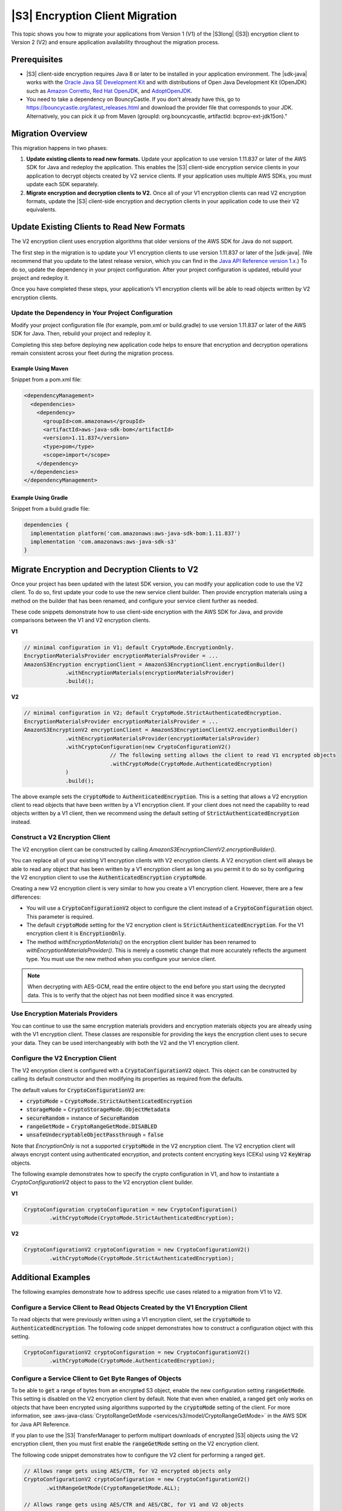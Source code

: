 .. Copyright Amazon.com, Inc. or its affiliates. All Rights Reserved.

   This work is licensed under a Creative Commons Attribution-NonCommercial-ShareAlike 4.0
   International License (the "License"). You may not use this file except in compliance with the
   License. A copy of the License is located at http://creativecommons.org/licenses/by-nc-sa/4.0/.

   This file is distributed on an "AS IS" BASIS, WITHOUT WARRANTIES OR CONDITIONS OF ANY KIND,
   either express or implied. See the License for the specific language governing permissions and
   limitations under the License.

################################
|S3| Encryption Client Migration
################################

.. meta::
   :description: How to migrate your applications from v1 to v2 of the AWS S3 client-side encryption
   service client
   :keywords: AWS for Java SDK, migrate, migration, CSE, encryption, key, KMS, S3,
      AmazonS3EncryptionClientV2, AmazonS3EncryptionClient


This topic shows you how to migrate your applications from Version 1 (V1) of the |S3long| (|S3|)
encryption client to Version 2 (V2) and ensure application availability throughout the migration
process.

.. _s3-cse-prereq:

Prerequisites
=============

* |S3| client-side encryption requires Java 8 or later to be installed in your application
  environment.
  The |sdk-java| works with the
  `Oracle Java SE Development Kit <https://www.oracle.com/java/technologies/javase-downloads.html>`_
  and with distributions of Open Java Development Kit (OpenJDK) such as
  `Amazon Corretto <https://aws.amazon.com/corretto/>`_,
  `Red Hat OpenJDK <https://developers.redhat.com/products/openjdk>`_,
  and `AdoptOpenJDK <https://adoptopenjdk.net/>`_.

* You need to take a dependency on BouncyCastle. If you don't already have this,
  go to https://bouncycastle.org/latest_releases.html and download the provider file that corresponds to your JDK.
  Alternatively, you can pick it up from Maven (groupId: org.bouncycastle, artifactId: bcprov-ext-jdk15on)."

.. _s3-cse-overview:

Migration Overview
==================

This migration happens in two phases:

1. **Update existing clients to read new formats.** Update your application to use version 1.11.837
   or later of the AWS SDK for Java and redeploy the application. This enables the |S3| client-side
   encryption service clients in your application to decrypt objects created by V2 service clients.
   If your application uses multiple AWS SDKs, you must update each SDK separately.

2. **Migrate encryption and decryption clients to V2.** Once all of your V1 encryption clients can
   read V2 encryption formats, update the |S3| client-side encryption and decryption clients in your
   application code to use their V2 equivalents.

.. _s3-cse-update-project:

Update Existing Clients to Read New Formats
===========================================

The V2 encryption client uses encryption algorithms that older versions of the AWS SDK for Java do
not support.

The first step in the migration is to update your V1 encryption clients to use version 1.11.837 or
later of the |sdk-java|. (We recommend that you update to the latest release version, which you can
find in the
`Java API Reference version 1.x <https://docs.aws.amazon.com/AWSJavaSDK/latest/javadoc>`_.) To do
so, update the dependency in your project configuration. After your project configuration is
updated, rebuild your project and redeploy it.

Once you have completed these steps, your application’s V1 encryption clients will be able to read
objects written by V2 encryption clients.

Update the Dependency in Your Project Configuration
---------------------------------------------------

Modify your project configuration file (for example, pom.xml or build.gradle) to use version
1.11.837 or later of the AWS SDK for Java. Then, rebuild your project and redeploy it.

Completing this step before deploying new application code helps to ensure that encryption
and decryption operations remain consistent across your fleet during the migration process.

Example Using Maven
~~~~~~~~~~~~~~~~~~~

Snippet from a pom.xml file:

.. code-block:: xml

   <dependencyManagement>
     <dependencies>
       <dependency>
         <groupId>com.amazonaws</groupId>
         <artifactId>aws-java-sdk-bom</artifactId>
         <version>1.11.837</version>
         <type>pom</type>
         <scope>import</scope>
       </dependency>
     </dependencies>
   </dependencyManagement>

Example Using Gradle
~~~~~~~~~~~~~~~~~~~~

Snippet from a build.gradle file:

.. code-block:: json

   dependencies {
     implementation platform('com.amazonaws:aws-java-sdk-bom:1.11.837')
     implementation 'com.amazonaws:aws-java-sdk-s3'
   }

.. _s3-cse-update-code:

Migrate Encryption and Decryption Clients to V2
===============================================

Once your project has been updated with the latest SDK version, you can modify your application code
to use the V2 client. To do so, first update your code to use the new service client builder. Then
provide encryption materials using a method on the builder that has been renamed, and configure your
service client further as needed.

These code snippets demonstrate how to use client-side encryption with the AWS SDK for Java, and
provide comparisons between the V1 and V2 encryption clients.

**V1**

.. code-block:: java

    // minimal configuration in V1; default CryptoMode.EncryptionOnly.
    EncryptionMaterialsProvider encryptionMaterialsProvider = ...
    AmazonS3Encryption encryptionClient = AmazonS3EncryptionClient.encryptionBuilder()
                 .withEncryptionMaterials(encryptionMaterialsProvider)
                 .build();

**V2**

.. code-block:: java

    // minimal configuration in V2; default CryptoMode.StrictAuthenticatedEncryption.
    EncryptionMaterialsProvider encryptionMaterialsProvider = ...
    AmazonS3EncryptionV2 encryptionClient = AmazonS3EncryptionClientV2.encryptionBuilder()
                 .withEncryptionMaterialsProvider(encryptionMaterialsProvider)
                 .withCryptoConfiguration(new CryptoConfigurationV2()
                               // The following setting allows the client to read V1 encrypted objects
                               .withCryptoMode(CryptoMode.AuthenticatedEncryption)
                 )
                 .build();

The above example sets the :code:`cryptoMode` to :code:`AuthenticatedEncryption`. This is a setting
that allows a V2 encryption client to read objects that have been written by a V1 encryption
client. If your client does not need the capability to read objects written by a V1 client, then we
recommend using the default setting of :code:`StrictAuthenticatedEncryption` instead.

Construct a V2 Encryption Client
--------------------------------

The V2 encryption client can be constructed by calling 
*AmazonS3EncryptionClientV2.encryptionBuilder().*

You can replace all of your existing V1 encryption clients with V2 encryption clients. A V2
encryption client will always be able to read any object that has been written by a V1 encryption
client as long as you permit it to do so by configuring the V2 encryption client to use the
:code:`AuthenticatedEncryption` :code:`cryptoMode`.

Creating a new V2 encryption client is very similar to how you create a V1 encryption client.
However, there are a few differences:

*  You will use a :code:`CryptoConfigurationV2` object to configure the client instead of a
   :code:`CryptoConfiguration` object. This parameter is required.
*  The default :code:`cryptoMode` setting for the V2 encryption client is
   :code:`StrictAuthenticatedEncryption`. For the V1 encryption client it is :code:`EncryptionOnly`.
*  The method *withEncryptionMaterials()* on the encryption client builder has been renamed to
   *withEncryptionMaterialsProvider()*. This is merely a cosmetic change that more accurately
   reflects the argument type. You must use the new method when you configure your service client.

.. note:: When decrypting with AES-GCM, read the entire object to the end before you start using the
   decrypted data. This is to verify that the object has not been modified since it was encrypted.


Use Encryption Materials Providers
----------------------------------

You can continue to use the same encryption materials providers and encryption materials objects
you are already using with the V1 encryption client. These classes are responsible for providing the
keys the encryption client uses to secure your data. They can be used interchangeably with both the
V2 and the V1 encryption client.

Configure the V2 Encryption Client
----------------------------------

The V2 encryption client is configured with a :code:`CryptoConfigurationV2` object. This object can be
constructed by calling its default constructor and then modifying its properties as required from
the defaults.

The default values for :code:`CryptoConfigurationV2` are:

*  :code:`cryptoMode` = :code:`CryptoMode.StrictAuthenticatedEncryption`
*  :code:`storageMode` = :code:`CryptoStorageMode.ObjectMetadata`
*  :code:`secureRandom` = instance of :code:`SecureRandom`
*  :code:`rangeGetMode` = :code:`CryptoRangeGetMode.DISABLED`
*  :code:`unsafeUndecryptableObjectPassthrough` = :code:`false`

Note that `EncryptionOnly` is not a supported :code:`cryptoMode` in the V2 encryption client. The V2
encryption client will always encrypt content using authenticated encryption, and protects content
encrypting keys (CEKs) using V2 :code:`KeyWrap` objects.

The following example demonstrates how to specify the crypto configuration in V1, and how to
instantiate a *CryptoConfigurationV2*  object to pass to the V2 encryption client builder.

**V1**

.. code-block:: java

   CryptoConfiguration cryptoConfiguration = new CryptoConfiguration()
           .withCryptoMode(CryptoMode.StrictAuthenticatedEncryption);

**V2**

.. code-block:: java

   CryptoConfigurationV2 cryptoConfiguration = new CryptoConfigurationV2()
           .withCryptoMode(CryptoMode.StrictAuthenticatedEncryption);

.. _additional-examples:

Additional Examples
===================

The following examples demonstrate how to address specific use cases related to a migration from V1
to V2.

Configure a Service Client to Read Objects Created by the V1 Encryption Client
------------------------------------------------------------------------------

To read objects that were previously written using a V1 encryption client, set the
:code:`cryptoMode` to :code:`AuthenticatedEncryption`. The following code snippet demonstrates how
to construct a configuration object with this setting.

.. code-block:: java

   CryptoConfigurationV2 cryptoConfiguration = new CryptoConfigurationV2()
           .withCryptoMode(CryptoMode.AuthenticatedEncryption);

Configure a Service Client to Get Byte Ranges of Objects
--------------------------------------------------------

To be able to :code:`get` a range of bytes from an encrypted S3 object, enable the new configuration
setting :code:`rangeGetMode`. This setting is disabled on the V2 encryption client by default. Note
that even when enabled, a ranged :code:`get` only works on objects that have been encrypted using
algorithms supported by the :code:`cryptoMode` setting of the client. For more information, see
:aws-java-class:`CryptoRangeGetMode <services/s3/model/CryptoRangeGetMode>` in the AWS SDK for Java
API Reference.

If you plan to use the |S3| TransferManager to perform multipart downloads of encrypted |S3| objects
using the V2 encryption client, then you must first enable the :code:`rangeGetMode` setting on the
V2 encryption client.

The following code snippet demonstrates how to configure the V2 client for performing a ranged
:code:`get`.

.. code-block:: java

    // Allows range gets using AES/CTR, for V2 encrypted objects only
    CryptoConfigurationV2 cryptoConfiguration = new CryptoConfigurationV2()
           .withRangeGetMode(CryptoRangeGetMode.ALL);

    // Allows range gets using AES/CTR and AES/CBC, for V1 and V2 objects
    CryptoConfigurationV2 cryptoConfiguration = new CryptoConfigurationV2()
           .withCryptoMode(CryptoMode.AuthenticatedEncryption)
           .withRangeGetMode(CryptoRangeGetMode.ALL);        
